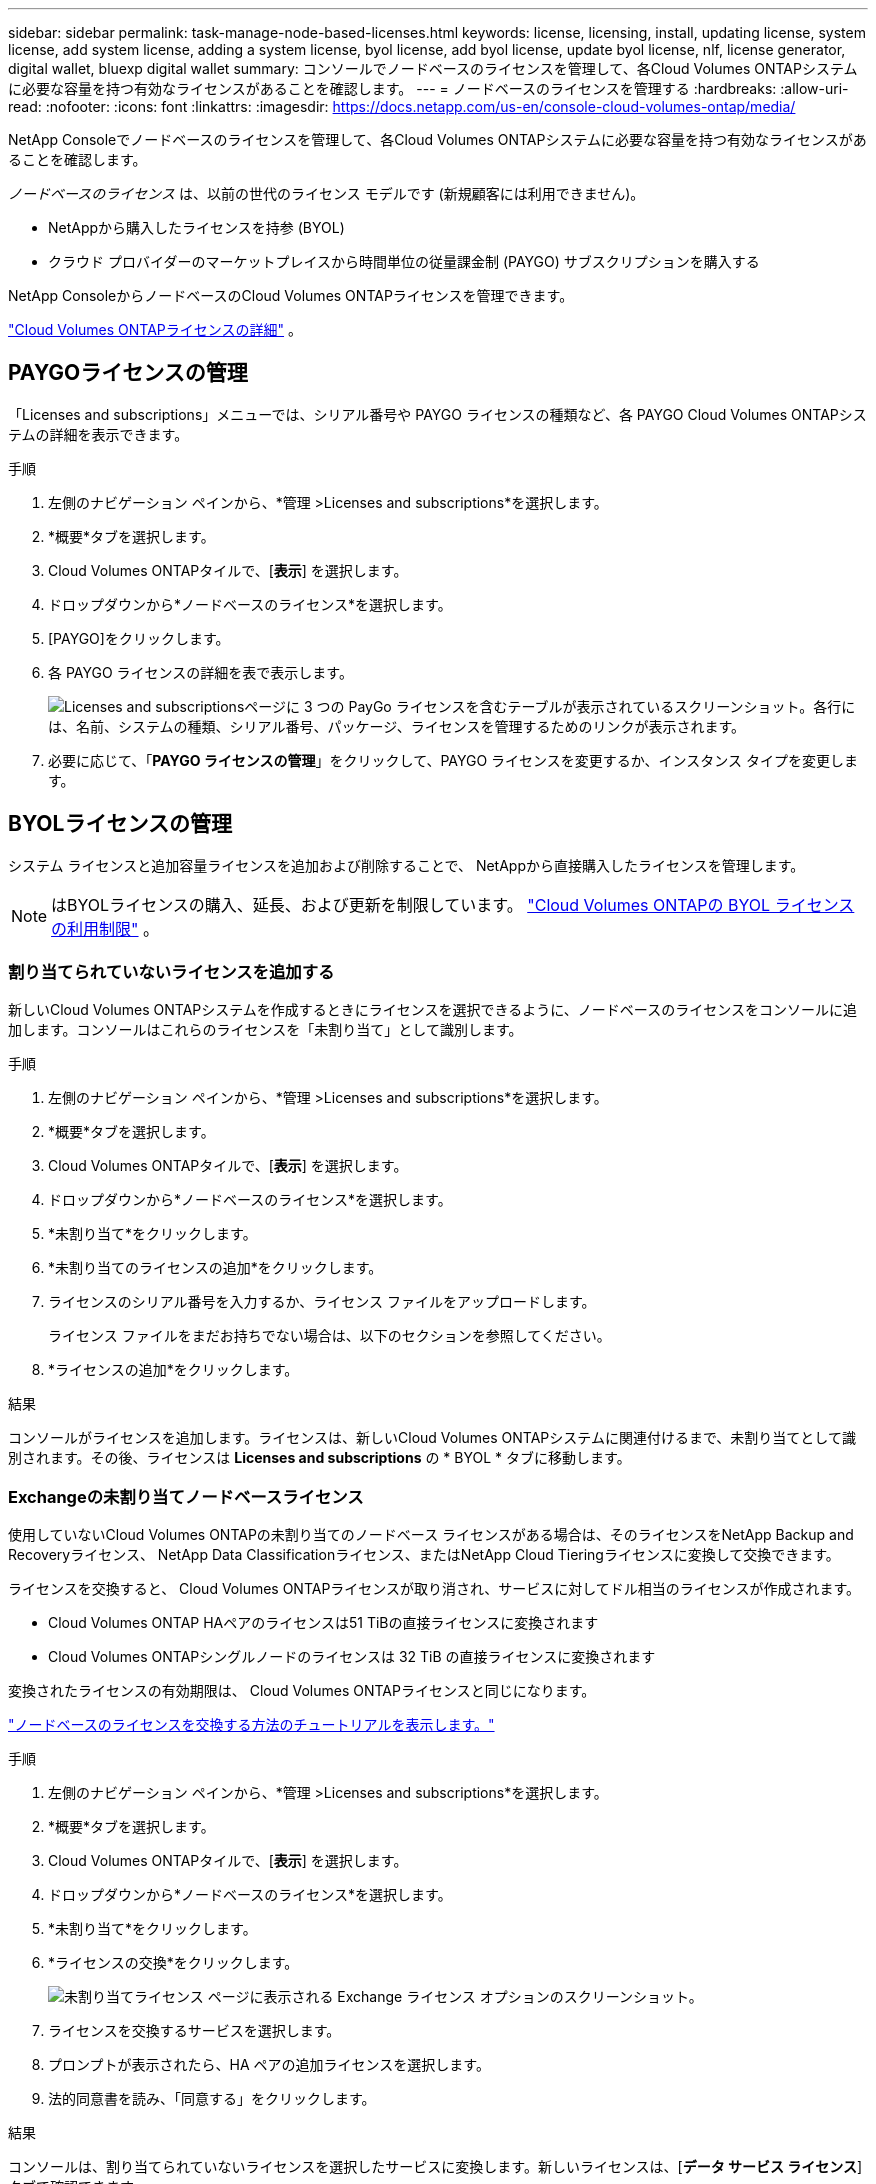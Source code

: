 ---
sidebar: sidebar 
permalink: task-manage-node-based-licenses.html 
keywords: license, licensing, install, updating license, system license, add system license, adding a system license, byol license, add byol license, update byol license, nlf, license generator, digital wallet, bluexp digital wallet 
summary: コンソールでノードベースのライセンスを管理して、各Cloud Volumes ONTAPシステムに必要な容量を持つ有効なライセンスがあることを確認します。 
---
= ノードベースのライセンスを管理する
:hardbreaks:
:allow-uri-read: 
:nofooter: 
:icons: font
:linkattrs: 
:imagesdir: https://docs.netapp.com/us-en/console-cloud-volumes-ontap/media/


[role="lead lead"]
NetApp Consoleでノードベースのライセンスを管理して、各Cloud Volumes ONTAPシステムに必要な容量を持つ有効なライセンスがあることを確認します。

_ノードベースのライセンス_ は、以前の世代のライセンス モデルです (新規顧客には利用できません)。

* NetAppから購入したライセンスを持参 (BYOL)
* クラウド プロバイダーのマーケットプレイスから時間単位の従量課金制 (PAYGO) サブスクリプションを購入する


NetApp ConsoleからノードベースのCloud Volumes ONTAPライセンスを管理できます。

https://docs.netapp.com/us-en/bluexp-cloud-volumes-ontap/concept-licensing.html["Cloud Volumes ONTAPライセンスの詳細"] 。



== PAYGOライセンスの管理

「Licenses and subscriptions」メニューでは、シリアル番号や PAYGO ライセンスの種類など、各 PAYGO Cloud Volumes ONTAPシステムの詳細を表示できます。

.手順
. 左側のナビゲーション ペインから、*管理 >Licenses and subscriptions*を選択します。
. *概要*タブを選択します。
. Cloud Volumes ONTAPタイルで、[*表示*] を選択します。
. ドロップダウンから*ノードベースのライセンス*を選択します。
. [PAYGO]をクリックします。
. 各 PAYGO ライセンスの詳細を表で表示します。
+
image:screenshot_paygo_licenses.png["Licenses and subscriptionsページに 3 つの PayGo ライセンスを含むテーブルが表示されているスクリーンショット。各行には、名前、システムの種類、シリアル番号、パッケージ、ライセンスを管理するためのリンクが表示されます。"]

. 必要に応じて、「*PAYGO ライセンスの管理*」をクリックして、PAYGO ライセンスを変更するか、インスタンス タイプを変更します。




== BYOLライセンスの管理

システム ライセンスと追加容量ライセンスを追加および削除することで、 NetAppから直接購入したライセンスを管理します。


NOTE: はBYOLライセンスの購入、延長、および更新を制限しています。 https://docs.netapp.com/us-en/bluexp-cloud-volumes-ontap/whats-new.html#restricted-availability-of-byol-licensing-for-cloud-volumes-ontap["Cloud Volumes ONTAPの BYOL ライセンスの利用制限"^] 。



=== 割り当てられていないライセンスを追加する

新しいCloud Volumes ONTAPシステムを作成するときにライセンスを選択できるように、ノードベースのライセンスをコンソールに追加します。コンソールはこれらのライセンスを「未割り当て」として識別します。

.手順
. 左側のナビゲーション ペインから、*管理 >Licenses and subscriptions*を選択します。
. *概要*タブを選択します。
. Cloud Volumes ONTAPタイルで、[*表示*] を選択します。
. ドロップダウンから*ノードベースのライセンス*を選択します。
. *未割り当て*をクリックします。
. *未割り当てのライセンスの追加*をクリックします。
. ライセンスのシリアル番号を入力するか、ライセンス ファイルをアップロードします。
+
ライセンス ファイルをまだお持ちでない場合は、以下のセクションを参照してください。

. *ライセンスの追加*をクリックします。


.結果
コンソールがライセンスを追加します。ライセンスは、新しいCloud Volumes ONTAPシステムに関連付けるまで、未割り当てとして識別されます。その後、ライセンスは *Licenses and subscriptions* の * BYOL * タブに移動します。



=== Exchangeの未割り当てノードベースライセンス

使用していないCloud Volumes ONTAPの未割り当てのノードベース ライセンスがある場合は、そのライセンスをNetApp Backup and Recoveryライセンス、 NetApp Data Classificationライセンス、またはNetApp Cloud Tieringライセンスに変換して交換できます。

ライセンスを交換すると、 Cloud Volumes ONTAPライセンスが取り消され、サービスに対してドル相当のライセンスが作成されます。

* Cloud Volumes ONTAP HAペアのライセンスは51 TiBの直接ライセンスに変換されます
* Cloud Volumes ONTAPシングルノードのライセンスは 32 TiB の直接ライセンスに変換されます


変換されたライセンスの有効期限は、 Cloud Volumes ONTAPライセンスと同じになります。

link:https://mydemo.netapp.com/player/?demoId=c96ef113-c338-4e44-9bda-81a8d252de63&showGuide=true&showGuidesToolbar=true&showHotspots=true&source=app["ノードベースのライセンスを交換する方法のチュートリアルを表示します。"^]

.手順
. 左側のナビゲーション ペインから、*管理 >Licenses and subscriptions*を選択します。
. *概要*タブを選択します。
. Cloud Volumes ONTAPタイルで、[*表示*] を選択します。
. ドロップダウンから*ノードベースのライセンス*を選択します。
. *未割り当て*をクリックします。
. *ライセンスの交換*をクリックします。
+
image:screenshot-exchange-license.png["未割り当てライセンス ページに表示される Exchange ライセンス オプションのスクリーンショット。"]

. ライセンスを交換するサービスを選択します。
. プロンプトが表示されたら、HA ペアの追加ライセンスを選択します。
. 法的同意書を読み、「同意する」をクリックします。


.結果
コンソールは、割り当てられていないライセンスを選択したサービスに変換します。新しいライセンスは、[*データ サービス ライセンス*] タブで確認できます。



=== システムライセンスファイルを取得する

ほとんどの場合、コンソールはNetAppサポート サイトのアカウントを使用してライセンス ファイルを自動的に取得できます。ただし、それができない場合は、ライセンス ファイルを手動でアップロードする必要があります。ライセンス ファイルがない場合は、netapp.com から取得できます。

.手順
. に行く https://register.netapp.com/register/getlicensefile["NetApp License File Generator"^]NetAppサポート サイトの認証情報を使用してログインします。
. パスワードを入力し、製品を選択し、シリアル番号を入力し、プライバシー ポリシーを読んで同意したことを確認してから、[送信] をクリックします。
+
*例*

+
image:screenshot-license-generator.png["スクリーン ショット: 利用可能な製品ラインを含むNetApp License Generator Web ページの例を示します。"]

. serialnumber.NLF JSON ファイルを電子メールで受け取るか、直接ダウンロードするかを選択します。




=== システムライセンスを更新する

NetApp の担当者に連絡して BYOL サブスクリプションを更新すると、コンソールはNetAppから新しいライセンスを自動的に取得し、 Cloud Volumes ONTAPシステムにインストールします。コンソールが安全なインターネット接続を介してライセンス ファイルにアクセスできない場合は、自分でファイルを取得し、手動でファイルをアップロードすることができます。

.手順
. 左側のナビゲーション ペインから、*管理 >Licenses and subscriptions*を選択します。
. *概要*タブを選択します。
. Cloud Volumes ONTAPタイルで、[*表示*] を選択します。
. ドロップダウンから*ノードベースのライセンス*を選択します。
. *BYOL* タブで、 Cloud Volumes ONTAPシステムの詳細を展開します。
. システム ライセンスの横にあるアクション メニューをクリックし、*ライセンスの更新*を選択します。
. ライセンス ファイル (HA ペアがある場合は複数のファイル) をアップロードします。
. *ライセンスの更新*をクリックします。


.結果
コンソールは、Cloud Volumes ONTAPシステムのライセンスを更新します。



=== 追加容量ライセンスの管理

Cloud Volumes ONTAP BYOL システムの追加容量ライセンスを購入して、BYOL システム ライセンスで提供される 368 TiB を超える容量を割り当てることができます。たとえば、最大 736 TiB の容量をCloud Volumes ONTAPに割り当てるために、追加のライセンス容量を 1 つ購入することができます。または、最大 1.4 PiB を得るために、追加容量ライセンスを 3 つ購入することもできます。

単一ノードシステムまたはHAペアに対して購入できるライセンスの数に制限はありません。



==== 容量ライセンスを追加する

コンソールの右下にあるチャット アイコンからお問い合わせいただき、追加容量ライセンスを購入してください。ライセンスを購入したら、それをCloud Volumes ONTAPシステムに適用できます。

.手順
. 左側のナビゲーション ペインから、*管理 >Licenses and subscriptions*を選択します。
. *概要*タブを選択します。
. Cloud Volumes ONTAPタイルで、[*表示*] を選択します。
. ドロップダウンから*ノードベースのライセンス*を選択します。
. *BYOL* タブで、 Cloud Volumes ONTAPシステムの詳細を展開します。
. *容量ライセンスの追加*をクリックします。
. シリアル番号を入力するか、ライセンス ファイル (HA ペアがある場合は複数のファイル) をアップロードします。
. *容量ライセンスの追加*をクリックします。




==== 容量ライセンスの更新

追加容量ライセンスの期間を延長した場合は、コンソールでライセンスを更新する必要があります。

.手順
. 左側のナビゲーション ペインから、*管理 >Licenses and subscriptions*を選択します。
. *概要*タブを選択します。
. Cloud Volumes ONTAPタイルで、[*表示*] を選択します。
. ドロップダウンから*ノードベースのライセンス*を選択します。
. *BYOL* タブで、 Cloud Volumes ONTAPシステムの詳細を展開します。
. 容量ライセンスの横にあるアクション メニューをクリックし、[ライセンスの更新] を選択します。
. ライセンス ファイル (HA ペアがある場合は複数のファイル) をアップロードします。
. *ライセンスの更新*をクリックします。




==== 容量ライセンスを削除する

追加容量ライセンスの有効期限が切れて使用されなくなった場合は、いつでも削除できます。

.手順
. 左側のナビゲーション ペインから、*管理 >Licenses and subscriptions*を選択します。
. *概要*タブを選択します。
. Cloud Volumes ONTAPタイルで、[*表示*] を選択します。
. ドロップダウンから*ノードベースのライセンス*を選択します。
. *BYOL* タブで、 Cloud Volumes ONTAPシステムの詳細を展開します。
. 容量ライセンスの横にあるアクション メニューをクリックし、[ライセンスの削除] を選択します。
. *削除*をクリックします。




== PAYGOとBYOL間の変更

システムを PAYGO ノード単位ライセンスから BYOL ノード単位ライセンス (およびその逆) に変換することはサポートされていません。従量課金制サブスクリプションと BYOL サブスクリプションを切り替える場合は、新しいシステムをデプロイし、既存のシステムから新しいシステムにデータを複製する必要があります。

.手順
. 新しいCloud Volumes ONTAPシステムを作成します。
. 複製する必要があるボリュームごとに、システム間で 1 回限りのデータ レプリケーションを設定します。
+
https://docs.netapp.com/us-en/bluexp-replication/task-replicating-data.html["システム間でデータを複製する方法を学ぶ"^]

. 元のシステムを削除して、不要になったCloud Volumes ONTAPシステムを終了します。
+
https://docs.netapp.com/us-en/bluexp-cloud-volumes-ontap/task-deleting-system.html["Cloud Volumes ONTAPシステムを削除する方法を学ぶ"] 。



.関連リンク
リンク：link:concept-licensing.html#end-of-availability-of-node-based-licenses["ノードベースライセンスの提供終了"] link:task-convert-node-capacity.html["ノードベースのライセンスを容量ベースのライセンスに変換する"]
